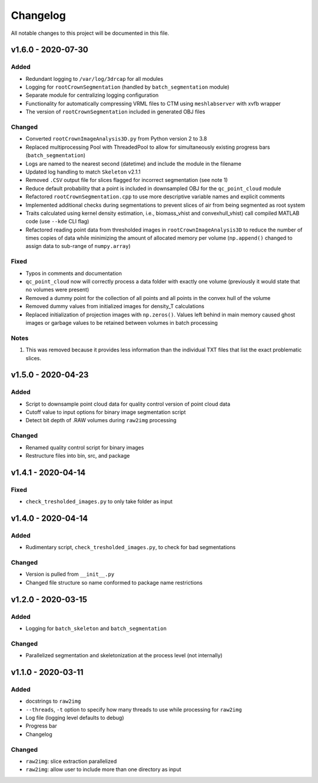 
Changelog
=========

All notable changes to this project will be documented in this file.

v1.6.0 - 2020-07-30
-------------------

Added
^^^^^


* Redundant logging to ``/var/log/3drcap`` for all modules
* Logging for ``rootCrownSegmentation`` (handled by ``batch_segmentation`` module)
* Separate module for centralizing logging configuration
* Functionality for automatically compressing VRML files to CTM using ``meshlabserver`` with xvfb wrapper
* The version of ``rootCrownSegmentation`` included in generated OBJ files

Changed
^^^^^^^


* Converted ``rootCrownImageAnalysis3D.py`` from Python version 2 to 3.8
* Replaced multiprocessing Pool with ThreadedPool to allow for simultaneously existing progress bars (\ ``batch_segmentation``\ )
* Logs are named to the nearest second (datetime) and include the module in the filename
* Updated log handling to match ``Skeleton`` v2.1.1
* Removed ``.CSV`` output file for slices flagged for incorrect segmentation (see note 1)
* Reduce default probability that a point is included in downsampled OBJ for the ``qc_point_cloud`` module
* Refactored ``rootCrownSegmentation.cpp`` to use more descriptive variable names and explicit comments
* Implemented additional checks during segmentations to prevent slices of air from being segmented as root system
* Traits calculated using kernel density estimation, i.e., biomass_vhist and convexhull_vhist) call compiled MATLAB code (use ``--kde`` CLI flag)
* Refactored reading point data from thresholded images in ``rootCrownImageAnalysis3D`` to reduce the number of times copies of data while minimizing the amount of allocated memory per volume (\ ``np.append()`` changed to assign data to sub-range of ``numpy.array``\ )

Fixed
^^^^^


* Typos in comments and documentation
* ``qc_point_cloud`` now will correctly process a data folder with exactly one volume (previously it would state that no volumes were present)
* Removed a dummy point for the collection of all points and all points in the convex hull of the volume
* Removed dummy values from initialized images for density_T calculations
* Replaced initialization of projection images with ``np.zeros()``. Values left behind in main memory caused ghost images or garbage values to be retained between volumes in batch processing

Notes
^^^^^


#. This was removed because it provides less information than the individual TXT
   files that list the exact problematic slices.

v1.5.0 - 2020-04-23
-------------------

Added
^^^^^


* Script to downsample point cloud data for quality control version of point cloud data
* Cutoff value to input options for binary image segmentation script
* Detect bit depth of .RAW volumes during ``raw2img`` processing

Changed
^^^^^^^


* Renamed quality control script for binary images
* Restructure files into bin, src, and package

v1.4.1 - 2020-04-14
-------------------

Fixed
^^^^^


* ``check_tresholded_images.py`` to only take folder as input

v1.4.0 - 2020-04-14
-------------------

Added
^^^^^


* Rudimentary script, ``check_tresholded_images.py``\ , to check for bad segmentations

Changed
^^^^^^^


* Version is pulled from ``__init__.py``
* Changed file structure so name conformed to package name restrictions

v1.2.0 - 2020-03-15
-------------------

Added
^^^^^


* Logging for ``batch_skeleton`` and ``batch_segmentation``

Changed
^^^^^^^


* Parallelized segmentation and skeletonization at the process level (not internally)

v1.1.0 - 2020-03-11
-------------------

Added
^^^^^


* docstrings to ``raw2img``
* ``--threads``\ , ``-t`` option to specify how many threads to use while processing for ``raw2img``
* Log file (logging level defaults to debug)
* Progress bar
* Changelog

Changed
^^^^^^^


* ``raw2img``\ : slice extraction parallelized
* ``raw2img``\ : allow user to include more than one directory as input
